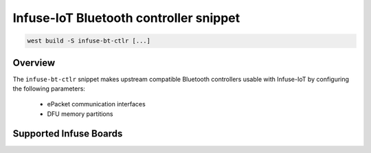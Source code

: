 .. _snippet-infuse-bt-ctlr:

Infuse-IoT Bluetooth controller snippet
#######################################

.. code-block:: console

   west build -S infuse-bt-ctlr [...]

Overview
********

The ``infuse-bt-ctlr`` snippet makes upstream compatible Bluetooth controllers
usable with Infuse-IoT by configuring the following parameters:

  * ePacket communication interfaces
  * DFU memory partitions

Supported Infuse Boards
***********************

.. rst-class:: rst-columns

 * :ref:`board_auroch` (nRF9151 + nRF54L15)
 * :ref:`board_tauro` (nRF9151 + nRF52840)
